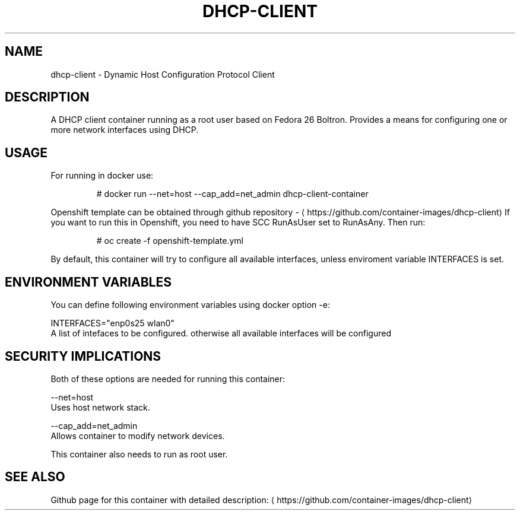.TH "DHCP-CLIENT " "1" " Container Image Pages" "Karsten Hopp" "June 13, 2017"  ""


.SH NAME
.PP
dhcp\-client \- Dynamic Host Configuration Protocol Client


.SH DESCRIPTION
.PP
A DHCP client container running as a root user based on Fedora 26 Boltron. Provides a means for configuring one or more network interfaces using DHCP.


.SH USAGE
.PP
For running in docker use:

.PP
.RS

.nf
# docker run \-\-net=host \-\-cap\_add=net\_admin dhcp\-client\-container

.fi
.RE

.PP
Openshift template can be obtained through github repository \- 
\[la]https://github.com/container-images/dhcp-client\[ra]
If you want to run this in Openshift, you need to have SCC RunAsUser set to RunAsAny. Then run:

.PP
.RS

.nf
# oc create \-f openshift\-template.yml

.fi
.RE

.PP
By default, this container will try to configure all available interfaces, unless enviroment variable INTERFACES is set.


.SH ENVIRONMENT VARIABLES
.PP
You can define following environment variables using docker option \-e:

.PP
INTERFACES="enp0s25 wlan0"
    A list of intefaces to be configured. otherwise all available interfaces will be configured


.SH SECURITY IMPLICATIONS
.PP
Both of these options are needed for running this container:

.PP
\-\-net=host
    Uses host network stack.

.PP
\-\-cap\_add=net\_admin
    Allows container to modify network devices.

.PP
This container also needs to run as root user.


.SH SEE ALSO
.PP
Github page for this container with detailed description: 
\[la]https://github.com/container-images/dhcp-client\[ra]
